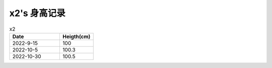 x2's 身高记录
=============

.. csv-table:: x2
    :header: "Date", "Heigth(cm)"
    :widths: 15, 10

    2022-9-15, 100
    2022-10-5, 100.3
    2022-10-30, 100.5

